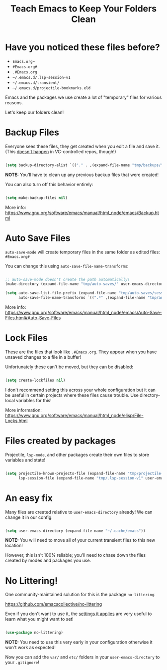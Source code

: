 #+title: Teach Emacs to Keep Your Folders Clean

* Have you noticed these files before?

- =Emacs.org~=
- =#Emacs.org#=
- =.#Emacs.org=
- =~/.emacs.d/.lsp-session-v1=
- =~/.emacs.d/transient/=
- =~/.emacs.d/projectile-bookmarks.eld=

Emacs and the packages we use create a lot of "temporary" files for various reasons.

Let's keep our folders clean!

* Backup Files

Everyone sees these files, they get created when you edit a file and save it.  (This [[https://stackoverflow.com/questions/56915816/emacs-does-not-backup-files-in-git-repo/56916567#56916567][doesn't happen]] in VC-controlled repos, though!)

#+begin_src emacs-lisp

  (setq backup-directory-alist `(("." . ,(expand-file-name "tmp/backups/" user-emacs-directory))))

#+end_src

*NOTE:* You'll have to clean up any previous backup files that were created!

You can also turn off this behavior entirely:

#+begin_src emacs-lisp

  (setq make-backup-files nil)

#+end_src

More info: https://www.gnu.org/software/emacs/manual/html_node/emacs/Backup.html

* Auto Save Files

=auto-save-mode= will create temporary files in the same folder as edited files: =#Emacs.org#=

You can change this using =auto-save-file-name-transforms=:

#+begin_src emacs-lisp

  ;; auto-save-mode doesn't create the path automatically!
  (make-directory (expand-file-name "tmp/auto-saves/" user-emacs-directory) t)

  (setq auto-save-list-file-prefix (expand-file-name "tmp/auto-saves/sessions/" user-emacs-directory)
        auto-save-file-name-transforms `((".*" ,(expand-file-name "tmp/auto-saves/" user-emacs-directory) t)))

#+end_src

More info: https://www.gnu.org/software/emacs/manual/html_node/emacs/Auto-Save-Files.html#Auto-Save-Files

* Lock Files

These are the files that look like =.#Emacs.org=.  They appear when you have unsaved changes to a file in a buffer!

Unfortunately these can't be moved, but they can be disabled:

#+begin_src emacs-lisp

  (setq create-lockfiles nil)

#+end_src

I don't recommend setting this across your whole configuration but it can be useful in certain projects where these files cause trouble.  Use directory-local variables for this!

More information: https://www.gnu.org/software/emacs/manual/html_node/elisp/File-Locks.html

* Files created by packages

Projectile, =lsp-mode=, and other packages create their own files to store variables and state!

#+begin_src emacs-lisp

  (setq projectile-known-projects-file (expand-file-name "tmp/projectile-bookmarks.eld" user-emacs-directory)
        lsp-session-file (expand-file-name "tmp/.lsp-session-v1" user-emacs-directory))

#+end_src

* An easy fix

Many files are created relative to =user-emacs-directory= already!  We can change it in our config:

#+begin_src emacs-lisp

  (setq user-emacs-directory (expand-file-name "~/.cache/emacs"))

#+end_src

*NOTE:* You will need to move all of your current transient files to this new location!

However, this isn't 100% reliable; you'll need to chase down the files created by modes and packages you use.

* No Littering!

One community-maintained solution for this is the package =no-littering=:

https://github.com/emacscollective/no-littering

Even if you don't want to use it, the [[https://github.com/emacscollective/no-littering/blob/master/no-littering.el][settings it applies]] are very useful to learn what you might want to set!

#+begin_src emacs-lisp

  (use-package no-littering)

#+end_src

*NOTE:* You need to use this very early in your configuration otherwise it won't work as expected!

Now you can add the =var/= and =etc/= folders in your =user-emacs-directory= to your =.gitignore=!
